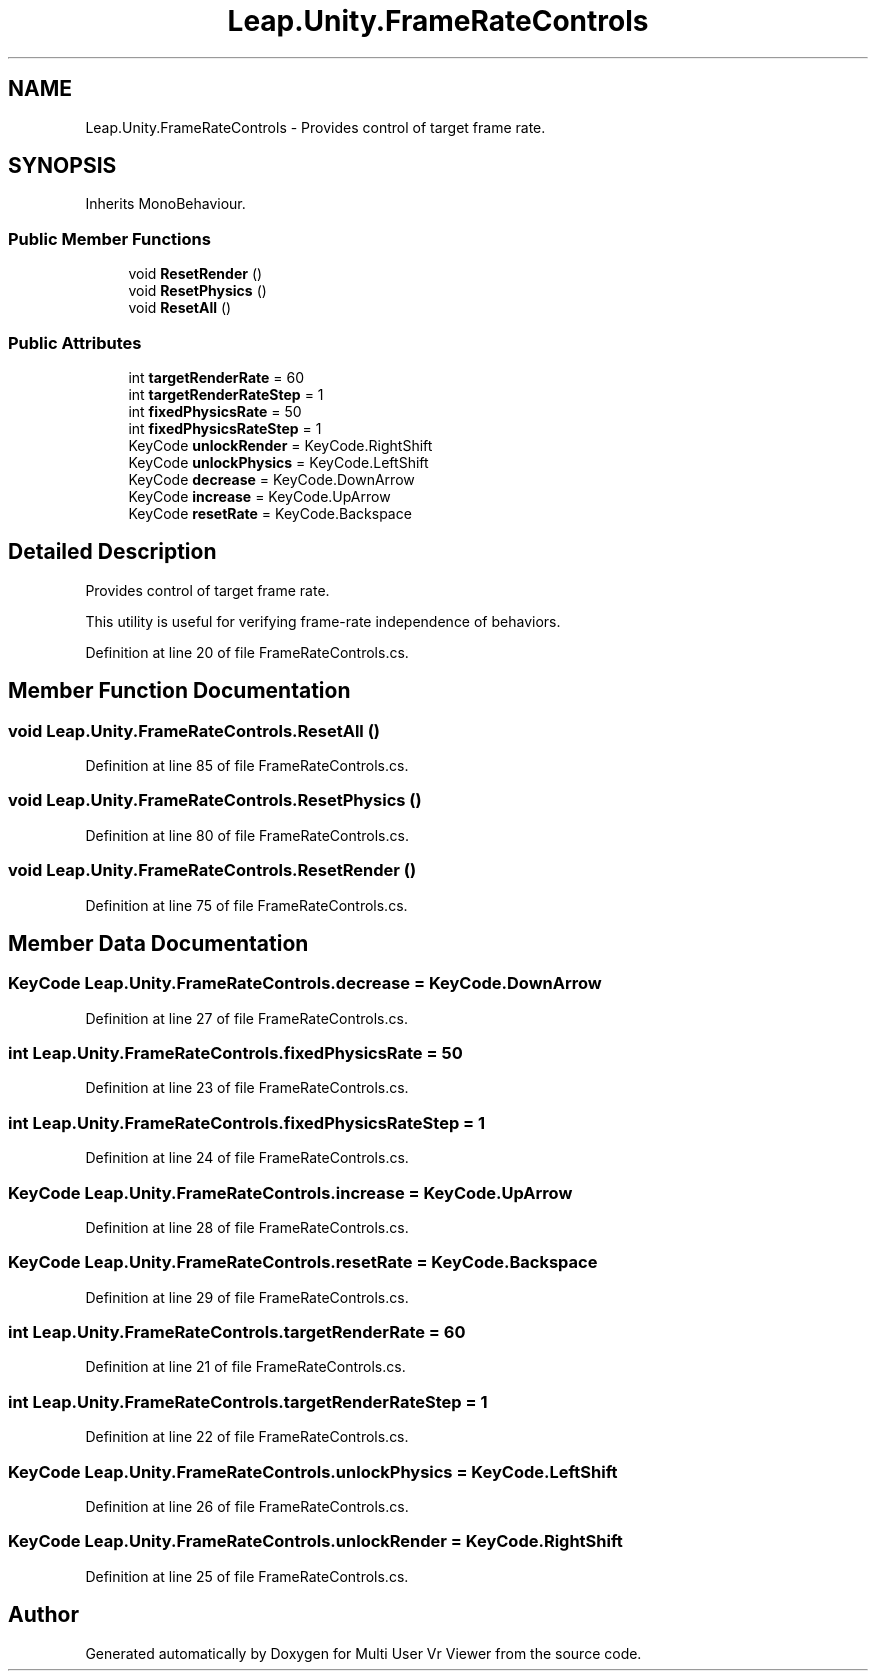 .TH "Leap.Unity.FrameRateControls" 3 "Sat Jul 20 2019" "Version https://github.com/Saurabhbagh/Multi-User-VR-Viewer--10th-July/" "Multi User Vr Viewer" \" -*- nroff -*-
.ad l
.nh
.SH NAME
Leap.Unity.FrameRateControls \- Provides control of target frame rate\&.  

.SH SYNOPSIS
.br
.PP
.PP
Inherits MonoBehaviour\&.
.SS "Public Member Functions"

.in +1c
.ti -1c
.RI "void \fBResetRender\fP ()"
.br
.ti -1c
.RI "void \fBResetPhysics\fP ()"
.br
.ti -1c
.RI "void \fBResetAll\fP ()"
.br
.in -1c
.SS "Public Attributes"

.in +1c
.ti -1c
.RI "int \fBtargetRenderRate\fP = 60"
.br
.ti -1c
.RI "int \fBtargetRenderRateStep\fP = 1"
.br
.ti -1c
.RI "int \fBfixedPhysicsRate\fP = 50"
.br
.ti -1c
.RI "int \fBfixedPhysicsRateStep\fP = 1"
.br
.ti -1c
.RI "KeyCode \fBunlockRender\fP = KeyCode\&.RightShift"
.br
.ti -1c
.RI "KeyCode \fBunlockPhysics\fP = KeyCode\&.LeftShift"
.br
.ti -1c
.RI "KeyCode \fBdecrease\fP = KeyCode\&.DownArrow"
.br
.ti -1c
.RI "KeyCode \fBincrease\fP = KeyCode\&.UpArrow"
.br
.ti -1c
.RI "KeyCode \fBresetRate\fP = KeyCode\&.Backspace"
.br
.in -1c
.SH "Detailed Description"
.PP 
Provides control of target frame rate\&. 

This utility is useful for verifying frame-rate independence of behaviors\&. 
.PP
Definition at line 20 of file FrameRateControls\&.cs\&.
.SH "Member Function Documentation"
.PP 
.SS "void Leap\&.Unity\&.FrameRateControls\&.ResetAll ()"

.PP
Definition at line 85 of file FrameRateControls\&.cs\&.
.SS "void Leap\&.Unity\&.FrameRateControls\&.ResetPhysics ()"

.PP
Definition at line 80 of file FrameRateControls\&.cs\&.
.SS "void Leap\&.Unity\&.FrameRateControls\&.ResetRender ()"

.PP
Definition at line 75 of file FrameRateControls\&.cs\&.
.SH "Member Data Documentation"
.PP 
.SS "KeyCode Leap\&.Unity\&.FrameRateControls\&.decrease = KeyCode\&.DownArrow"

.PP
Definition at line 27 of file FrameRateControls\&.cs\&.
.SS "int Leap\&.Unity\&.FrameRateControls\&.fixedPhysicsRate = 50"

.PP
Definition at line 23 of file FrameRateControls\&.cs\&.
.SS "int Leap\&.Unity\&.FrameRateControls\&.fixedPhysicsRateStep = 1"

.PP
Definition at line 24 of file FrameRateControls\&.cs\&.
.SS "KeyCode Leap\&.Unity\&.FrameRateControls\&.increase = KeyCode\&.UpArrow"

.PP
Definition at line 28 of file FrameRateControls\&.cs\&.
.SS "KeyCode Leap\&.Unity\&.FrameRateControls\&.resetRate = KeyCode\&.Backspace"

.PP
Definition at line 29 of file FrameRateControls\&.cs\&.
.SS "int Leap\&.Unity\&.FrameRateControls\&.targetRenderRate = 60"

.PP
Definition at line 21 of file FrameRateControls\&.cs\&.
.SS "int Leap\&.Unity\&.FrameRateControls\&.targetRenderRateStep = 1"

.PP
Definition at line 22 of file FrameRateControls\&.cs\&.
.SS "KeyCode Leap\&.Unity\&.FrameRateControls\&.unlockPhysics = KeyCode\&.LeftShift"

.PP
Definition at line 26 of file FrameRateControls\&.cs\&.
.SS "KeyCode Leap\&.Unity\&.FrameRateControls\&.unlockRender = KeyCode\&.RightShift"

.PP
Definition at line 25 of file FrameRateControls\&.cs\&.

.SH "Author"
.PP 
Generated automatically by Doxygen for Multi User Vr Viewer from the source code\&.
